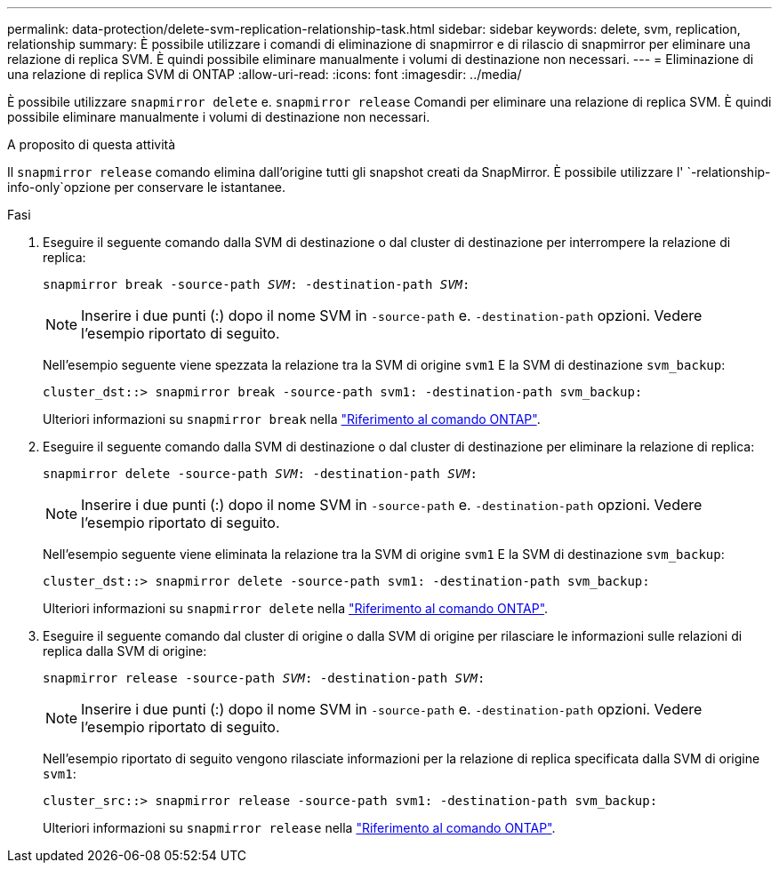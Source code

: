 ---
permalink: data-protection/delete-svm-replication-relationship-task.html 
sidebar: sidebar 
keywords: delete, svm, replication, relationship 
summary: È possibile utilizzare i comandi di eliminazione di snapmirror e di rilascio di snapmirror per eliminare una relazione di replica SVM. È quindi possibile eliminare manualmente i volumi di destinazione non necessari. 
---
= Eliminazione di una relazione di replica SVM di ONTAP
:allow-uri-read: 
:icons: font
:imagesdir: ../media/


[role="lead"]
È possibile utilizzare `snapmirror delete` e. `snapmirror release` Comandi per eliminare una relazione di replica SVM. È quindi possibile eliminare manualmente i volumi di destinazione non necessari.

.A proposito di questa attività
Il `snapmirror release` comando elimina dall'origine tutti gli snapshot creati da SnapMirror. È possibile utilizzare l' `-relationship-info-only`opzione per conservare le istantanee.

.Fasi
. Eseguire il seguente comando dalla SVM di destinazione o dal cluster di destinazione per interrompere la relazione di replica:
+
`snapmirror break -source-path _SVM_: -destination-path _SVM_:`

+
[NOTE]
====
Inserire i due punti (:) dopo il nome SVM in `-source-path` e. `-destination-path` opzioni. Vedere l'esempio riportato di seguito.

====
+
Nell'esempio seguente viene spezzata la relazione tra la SVM di origine `svm1` E la SVM di destinazione `svm_backup`:

+
[listing]
----
cluster_dst::> snapmirror break -source-path svm1: -destination-path svm_backup:
----
+
Ulteriori informazioni su `snapmirror break` nella link:https://docs.netapp.com/us-en/ontap-cli/snapmirror-break.html["Riferimento al comando ONTAP"^].

. Eseguire il seguente comando dalla SVM di destinazione o dal cluster di destinazione per eliminare la relazione di replica:
+
`snapmirror delete -source-path _SVM_: -destination-path _SVM_:`

+
[NOTE]
====
Inserire i due punti (:) dopo il nome SVM in `-source-path` e. `-destination-path` opzioni. Vedere l'esempio riportato di seguito.

====
+
Nell'esempio seguente viene eliminata la relazione tra la SVM di origine `svm1` E la SVM di destinazione `svm_backup`:

+
[listing]
----
cluster_dst::> snapmirror delete -source-path svm1: -destination-path svm_backup:
----
+
Ulteriori informazioni su `snapmirror delete` nella link:https://docs.netapp.com/us-en/ontap-cli/snapmirror-delete.html["Riferimento al comando ONTAP"^].

. Eseguire il seguente comando dal cluster di origine o dalla SVM di origine per rilasciare le informazioni sulle relazioni di replica dalla SVM di origine:
+
`snapmirror release -source-path _SVM_: -destination-path _SVM_:`

+
[NOTE]
====
Inserire i due punti (:) dopo il nome SVM in `-source-path` e. `-destination-path` opzioni. Vedere l'esempio riportato di seguito.

====
+
Nell'esempio riportato di seguito vengono rilasciate informazioni per la relazione di replica specificata dalla SVM di origine `svm1`:

+
[listing]
----
cluster_src::> snapmirror release -source-path svm1: -destination-path svm_backup:
----
+
Ulteriori informazioni su `snapmirror release` nella link:https://docs.netapp.com/us-en/ontap-cli/snapmirror-release.html["Riferimento al comando ONTAP"^].


